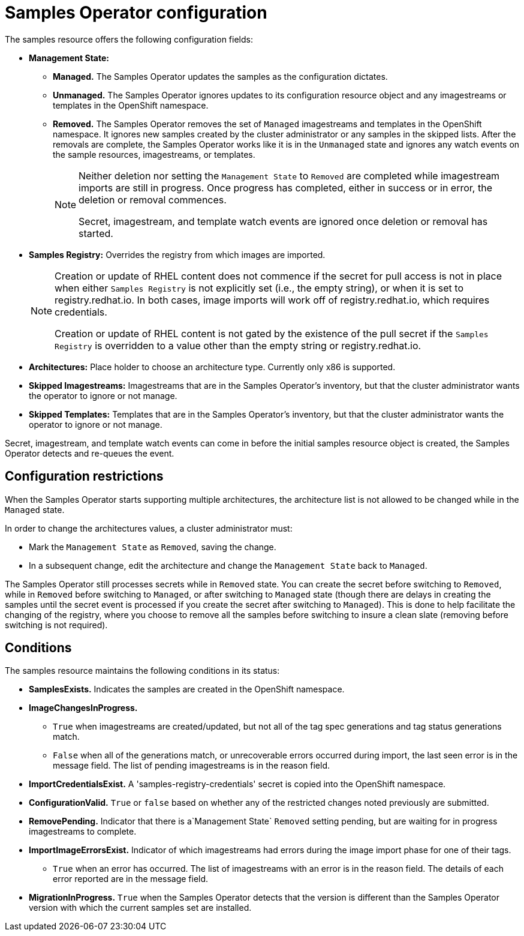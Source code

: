 // Module included in the following assemblies:
//
// * assembly/openshift_images
// * openshift_images/configuring_samples_operator.adoc


[id="samples-operator-configuration_{context}"]
= Samples Operator configuration

The samples resource offers the following configuration fields:

* *Management State:*
** *Managed.* The Samples Operator updates the samples as the configuration
dictates.
** *Unmanaged.* The Samples Operator ignores updates to its configuration
resource object and any imagestreams or templates in the OpenShift namespace.
** *Removed.* The Samples Operator removes the set of `Managed` imagestreams
and templates in the OpenShift namespace. It ignores new samples created by the
cluster administrator or any samples in the skipped lists. After the removals are
complete, the Samples Operator works like it is in the `Unmanaged` state and ignores
any watch events on the sample resources, imagestreams, or templates.
+
[NOTE]
====
Neither deletion nor setting the `Management State` to `Removed` are completed
while imagestream imports are still in progress. Once progress has completed,
either in success or in error, the deletion or removal commences.

Secret, imagestream, and template watch events are ignored once deletion or
removal has started.
====
+
* *Samples Registry:* Overrides the registry from which images are imported.
+
[NOTE]
====
Creation or update of RHEL content does not commence if the secret for pull
access is not in place when either `Samples Registry` is not explicitly set (i.e.,
the empty string), or when it is set to registry.redhat.io. In both cases, image
imports will work off of registry.redhat.io, which requires credentials.

Creation or update of RHEL content is not gated by the existence of the pull
secret if the `Samples Registry` is overridden to a value other than the empty
string or registry.redhat.io.
====
+
* *Architectures:* Place holder to choose an architecture type. Currently only x86
is supported.
* *Skipped Imagestreams:* Imagestreams that are in the Samples Operator’s
inventory, but that the cluster administrator wants the operator to ignore or not manage.
* *Skipped Templates:* Templates that are in the Samples Operator's inventory, but that
the cluster administrator wants the operator to ignore or not manage.

Secret, imagestream, and template watch events can come in before the initial
samples resource object is created, the Samples Operator detects and re-queues the
event.

== Configuration restrictions

When the Samples Operator starts supporting multiple architectures, the
architecture list is not allowed to be changed while in the `Managed` state.

In order to change the architectures values, a cluster administrator must:

* Mark the `Management State` as `Removed`, saving the change.
* In a subsequent change, edit the architecture and change the `Management State`
back to `Managed`.

The Samples Operator still processes secrets while in `Removed` state. You can
create the secret before switching to `Removed`, while in `Removed` before
switching to `Managed`, or after switching to `Managed` state (though there are
delays in creating the samples until the secret event is processed if you create
the secret after switching to `Managed`). This is done to help facilitate the
changing of the registry, where you choose to remove all the samples before
switching to insure a clean slate (removing before switching is not required).

== Conditions

The samples resource maintains the following conditions in its status:

* *SamplesExists.* Indicates the samples are created in the OpenShift
namespace.
* *ImageChangesInProgress.*
** `True` when imagestreams are created/updated, but
not all of the tag spec generations and tag status generations match.
** `False` when all of the generations match, or unrecoverable errors occurred during
import, the last seen error is in the message field. The list of pending
imagestreams is in the reason field.
* *ImportCredentialsExist.* A 'samples-registry-credentials' secret is
copied into the OpenShift namespace.
* *ConfigurationValid.* `True` or `false` based on whether any of the restricted
    changes noted previously are submitted.
* *RemovePending.* Indicator that there is a`Management State` `Removed` setting
    pending, but are waiting for in progress imagestreams to complete.
* *ImportImageErrorsExist.* Indicator of which imagestreams had errors during
    the image import phase for one of their tags.
** `True` when an error has occurred. The list of imagestreams with an error is
in the reason field. The details of each error reported are in the
message field.
* *MigrationInProgress.* `True` when the Samples Operator detects that the
version is different than the Samples Operator version with which the current
samples set are installed.
